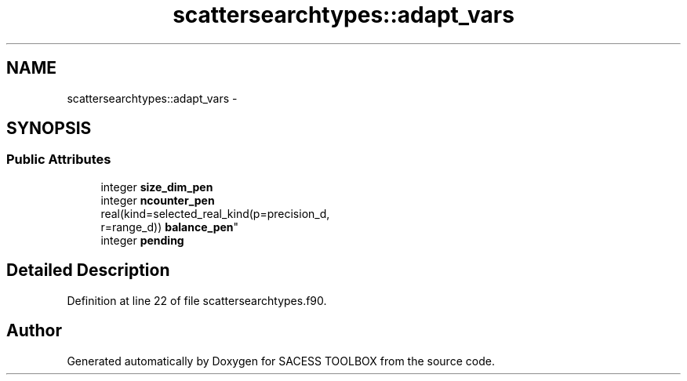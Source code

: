 .TH "scattersearchtypes::adapt_vars" 3 "Wed May 11 2016" "Version 0.1" "SACESS TOOLBOX" \" -*- nroff -*-
.ad l
.nh
.SH NAME
scattersearchtypes::adapt_vars \- 
.SH SYNOPSIS
.br
.PP
.SS "Public Attributes"

.in +1c
.ti -1c
.RI "integer \fBsize_dim_pen\fP"
.br
.ti -1c
.RI "integer \fBncounter_pen\fP"
.br
.ti -1c
.RI "real(kind=selected_real_kind(p=precision_d, 
.br
r=range_d)) \fBbalance_pen\fP"
.br
.ti -1c
.RI "integer \fBpending\fP"
.br
.in -1c
.SH "Detailed Description"
.PP 
Definition at line 22 of file scattersearchtypes\&.f90\&.

.SH "Author"
.PP 
Generated automatically by Doxygen for SACESS TOOLBOX from the source code\&.
